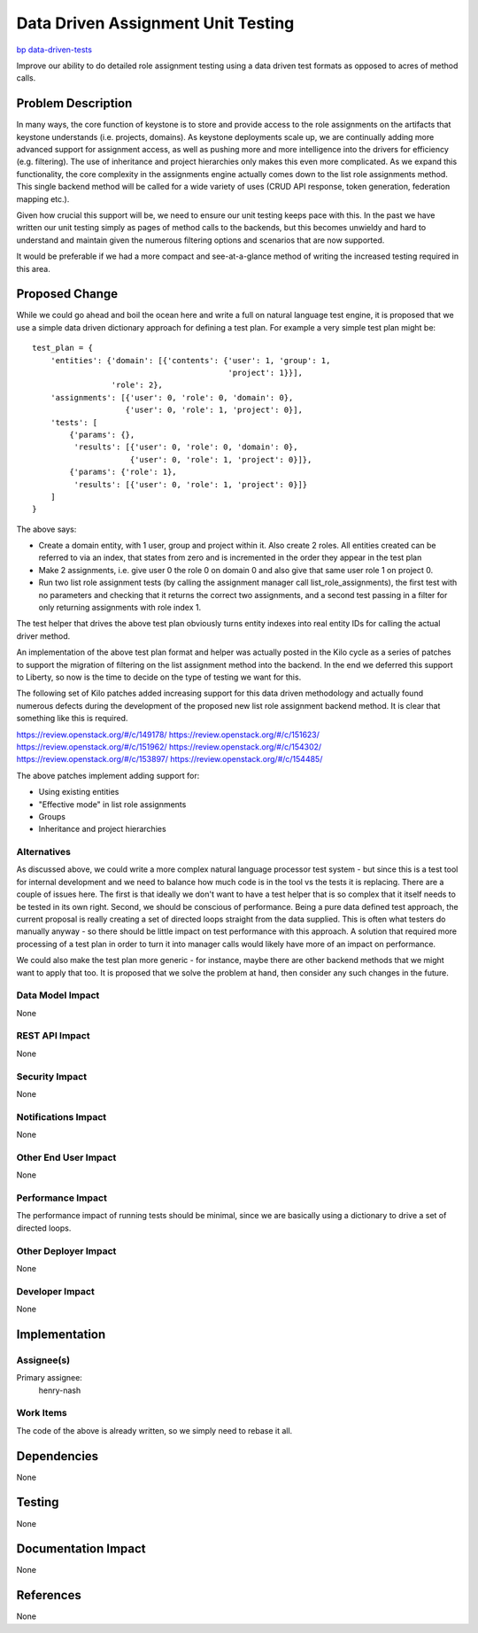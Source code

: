 ..
 This work is licensed under a Creative Commons Attribution 3.0 Unported
 License.

 http://creativecommons.org/licenses/by/3.0/legalcode

===================================
Data Driven Assignment Unit Testing
===================================

`bp data-driven-tests <https://blueprints.launchpad.net/keystone/+spec/data-driven-tests>`_


Improve our ability to do detailed role assignment testing using a data
driven test formats as opposed to acres of method calls.


Problem Description
===================

In many ways, the core function of keystone is to store and provide access to
the role assignments on the artifacts that keystone understands (i.e. projects,
domains). As keystone deployments scale up, we are continually adding more
advanced support for assignment access, as well as pushing more and more
intelligence into the drivers for efficiency (e.g. filtering). The use of
inheritance and project hierarchies only makes this even more complicated. As
we expand this functionality, the core complexity in the assignments engine
actually comes down to the list role assignments method. This single backend
method will be called for a wide variety of uses (CRUD API response, token
generation, federation mapping etc.).

Given how crucial this support will be, we need to ensure our unit testing
keeps pace with this. In the past we have written our unit testing simply
as pages of method calls to the backends, but this becomes unwieldy and
hard to understand and maintain given the numerous filtering options and
scenarios that are now supported.

It would be preferable if we had a more compact and see-at-a-glance method
of writing the increased testing required in this area.

Proposed Change
===============

While we could go ahead and boil the ocean here and write a full on natural
language test engine, it is proposed that we use a simple data driven
dictionary approach for defining a test plan. For example a very simple test
plan might be::

        test_plan = {
            'entities': {'domain': [{'contents': {'user': 1, 'group': 1,
                                                  'project': 1}}],
                         'role': 2},
            'assignments': [{'user': 0, 'role': 0, 'domain': 0},
                            {'user': 0, 'role': 1, 'project': 0}],
            'tests': [
                {'params': {},
                 'results': [{'user': 0, 'role': 0, 'domain': 0},
                             {'user': 0, 'role': 1, 'project': 0}]},
                {'params': {'role': 1},
                 'results': [{'user': 0, 'role': 1, 'project': 0}]}
            ]
        }

The above says:

* Create a domain entity, with 1 user, group and project within it. Also
  create 2 roles.  All entities created can be referred to via an index,
  that states from zero and is incremented in the order they appear in the
  test plan
* Make 2 assignments, i.e. give user 0 the role 0 on domain 0 and also give
  that same user role 1 on project 0.
* Run two list role assignment tests (by calling the assignment manager call
  list_role_assignments), the first test with no parameters and checking that
  it returns the correct two assignments, and a second test passing in a filter
  for only returning assignments with role index 1.

The test helper that drives the above test plan obviously turns entity indexes
into real entity IDs for calling the actual driver method.

An implementation of the above test plan format and helper was actually
posted in the Kilo cycle as a series of patches to support the migration of
filtering on the list assignment method into the backend. In the end we
deferred this support to Liberty, so now is the time to decide on the type of
testing we want for this.

The following set of Kilo patches added increasing support for this data driven
methodology and actually found numerous defects during the development of
the proposed new list role assignment backend method. It is clear that
something like this is required.

https://review.openstack.org/#/c/149178/
https://review.openstack.org/#/c/151623/
https://review.openstack.org/#/c/151962/
https://review.openstack.org/#/c/154302/
https://review.openstack.org/#/c/153897/
https://review.openstack.org/#/c/154485/

The above patches implement adding support for:

* Using existing entities
* "Effective mode" in list role assignments
* Groups
* Inheritance and project hierarchies

Alternatives
------------

As discussed above, we could write a more complex natural language processor
test system - but since this is a test tool for internal development and we
need to balance how much code is in the tool vs the tests it is replacing.
There are a couple of issues here.  The first is that ideally we
don't want to have a test helper that is so complex that it itself needs to be
tested in its own right. Second, we should be conscious of performance. Being a
pure data defined test approach, the current proposal is really creating a set
of directed loops straight from the data supplied. This is often what testers
do manually anyway - so there should be little impact on test performance with
this approach. A solution that required more processing of a test plan in order
to turn it into manager calls would likely have more of an impact on
performance.

We could also make the test plan more generic - for instance, maybe there are
other backend methods that we might want to apply that too. It is proposed that
we solve the problem at hand, then consider any such changes in the future.

Data Model Impact
-----------------

None

REST API Impact
---------------

None

Security Impact
---------------

None

Notifications Impact
--------------------

None

Other End User Impact
---------------------

None

Performance Impact
------------------

The performance impact of running tests should be minimal, since we are
basically using a dictionary to drive a set of directed loops.

Other Deployer Impact
---------------------

None

Developer Impact
----------------

None

Implementation
==============

Assignee(s)
-----------
Primary assignee:
    henry-nash

Work Items
----------

The code of the above is already written, so we simply need to rebase it all.

Dependencies
============

None

Testing
=======

None

Documentation Impact
====================

None

References
==========

None
